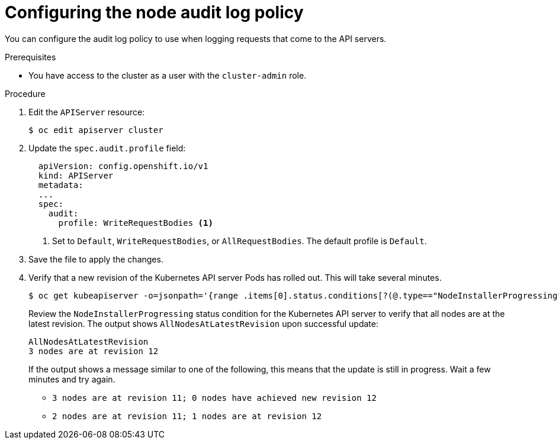 // Module included in the following assemblies:
//
// * nodes/nodes/nodes-nodes-audit-config.adoc

[id="configuring-audit-policy_{context}"]
= Configuring the node audit log policy

You can configure the audit log policy to use when logging requests that come to the API servers.

.Prerequisites

* You have access to the cluster as a user with the `cluster-admin` role.

.Procedure

. Edit the `APIServer` resource:
+
[source,terminal]
----
$ oc edit apiserver cluster
----

. Update the `spec.audit.profile` field:
+
[source,yaml]
----
  apiVersion: config.openshift.io/v1
  kind: APIServer
  metadata:
  ...
  spec:
    audit:
      profile: WriteRequestBodies <1>
----
<1> Set to `Default`, `WriteRequestBodies`, or `AllRequestBodies`. The default profile is `Default`.

. Save the file to apply the changes.

. Verify that a new revision of the Kubernetes API server Pods has rolled out. This will take several minutes.
+
[source,terminal]
----
$ oc get kubeapiserver -o=jsonpath='{range .items[0].status.conditions[?(@.type=="NodeInstallerProgressing")]}{.reason}{"\n"}{.message}{"\n"}'
----
+
Review the `NodeInstallerProgressing` status condition for the Kubernetes API server to verify that all nodes are at the latest revision. The output shows `AllNodesAtLatestRevision` upon successful update:
+
[source,terminal]
----
AllNodesAtLatestRevision
3 nodes are at revision 12
----
+
If the output shows a message similar to one of the following, this means that the update is still in progress. Wait a few minutes and try again.

** `3 nodes are at revision 11; 0 nodes have achieved new revision 12`
** `2 nodes are at revision 11; 1 nodes are at revision 12`
